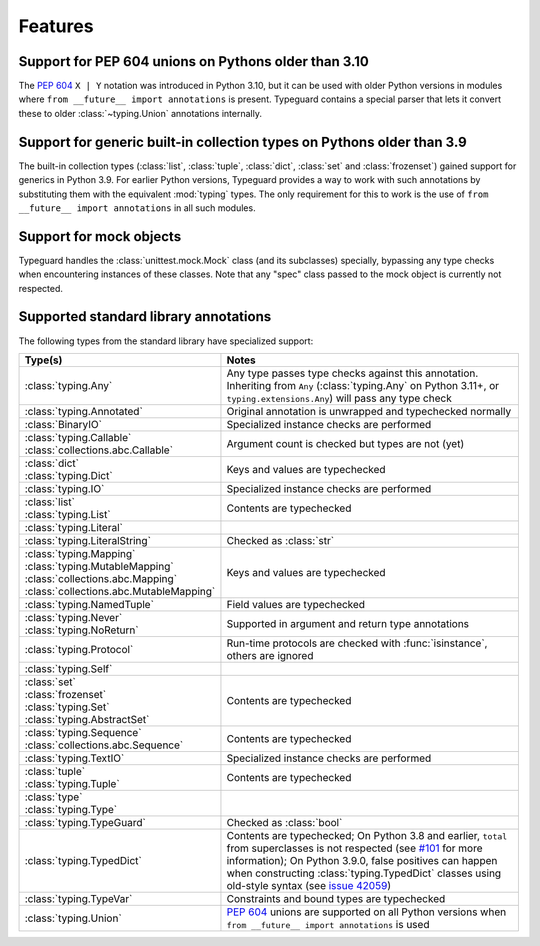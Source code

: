 Features
=========

Support for PEP 604 unions on Pythons older than 3.10
-----------------------------------------------------

The :pep:`604` ``X | Y`` notation was introduced in Python 3.10, but it can be used with
older Python versions in modules where ``from __future__ import annotations`` is
present. Typeguard contains a special parser that lets it convert these to older
:class:`~typing.Union` annotations internally.

Support for generic built-in collection types on Pythons older than 3.9
-----------------------------------------------------------------------

The built-in collection types (:class:`list`, :class:`tuple`, :class:`dict`,
:class:`set` and :class:`frozenset`) gained support for generics in Python 3.9.
For earlier Python versions, Typeguard provides a way to work with such annotations by
substituting them with the equivalent :mod:`typing` types. The only requirement for this
to work is the use of ``from __future__ import annotations`` in all such modules.

Support for mock objects
------------------------

Typeguard handles the :class:`unittest.mock.Mock` class (and its subclasses) specially,
bypassing any type checks when encountering instances of these classes. Note that any
"spec" class passed to the mock object is currently not respected.

Supported standard library annotations
--------------------------------------

The following types from the standard library have specialized support:

.. list-table::
   :header-rows: 1

   * - Type(s)
     - Notes
   * - :class:`typing.Any`
     - Any type passes type checks against this annotation. Inheriting from ``Any``
       (:class:`typing.Any` on Python 3.11+, or ``typing.extensions.Any``) will pass any
       type check
   * - :class:`typing.Annotated`
     - Original annotation is unwrapped and typechecked normally
   * - :class:`BinaryIO`
     - Specialized instance checks are performed
   * - | :class:`typing.Callable`
       | :class:`collections.abc.Callable`
     - Argument count is checked but types are not (yet)
   * - | :class:`dict`
       | :class:`typing.Dict`
     - Keys and values are typechecked
   * - :class:`typing.IO`
     - Specialized instance checks are performed
   * - | :class:`list`
       | :class:`typing.List`
     - Contents are typechecked
   * - :class:`typing.Literal`
     -
   * - :class:`typing.LiteralString`
     - Checked as :class:`str`
   * - | :class:`typing.Mapping`
       | :class:`typing.MutableMapping`
       | :class:`collections.abc.Mapping`
       | :class:`collections.abc.MutableMapping`
     - Keys and values are typechecked
   * - :class:`typing.NamedTuple`
     - Field values are typechecked
   * - | :class:`typing.Never`
       | :class:`typing.NoReturn`
     - Supported in argument and return type annotations
   * - :class:`typing.Protocol`
     - Run-time protocols are checked with :func:`isinstance`, others are ignored
   * - :class:`typing.Self`
     -
   * - | :class:`set`
       | :class:`frozenset`
       | :class:`typing.Set`
       | :class:`typing.AbstractSet`
     - Contents are typechecked
   * - | :class:`typing.Sequence`
       | :class:`collections.abc.Sequence`
     - Contents are typechecked
   * - :class:`typing.TextIO`
     - Specialized instance checks are performed
   * - | :class:`tuple`
       | :class:`typing.Tuple`
     - Contents are typechecked
   * - | :class:`type`
       | :class:`typing.Type`
     -
   * - :class:`typing.TypeGuard`
     - Checked as :class:`bool`
   * - :class:`typing.TypedDict`
     - Contents are typechecked; On Python 3.8 and earlier, ``total`` from superclasses
       is not respected (see `#101`_ for more information); On Python 3.9.0, false
       positives can happen when constructing :class:`typing.TypedDict` classes using
       old-style syntax (see `issue 42059`_)
   * - :class:`typing.TypeVar`
     - Constraints and bound types are typechecked
   * - :class:`typing.Union`
     - :pep:`604` unions are supported on all Python versions when
       ``from __future__ import annotations`` is used

.. _#101: https://github.com/agronholm/typeguard/issues/101
.. _issue 42059: https://bugs.python.org/issue42059
